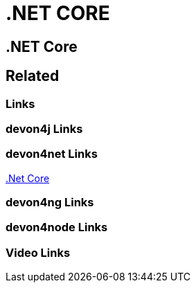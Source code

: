 = .NET CORE

[.directory]
== .NET Core

[.links-to-files]
== Related

[.common-links]
=== Links

[.devon4j-links]
=== devon4j Links

[.devon4net-links]
=== devon4net Links

https://devonfw.com/website/pages/docs/master-devon4net.asciidoc_user-guide.html#userguide.asciidoc_navythe-package[.Net Core]

[.devon4ng-links]
=== devon4ng Links

[.devon4node-links]
=== devon4node Links

[.videos-links]
=== Video Links

